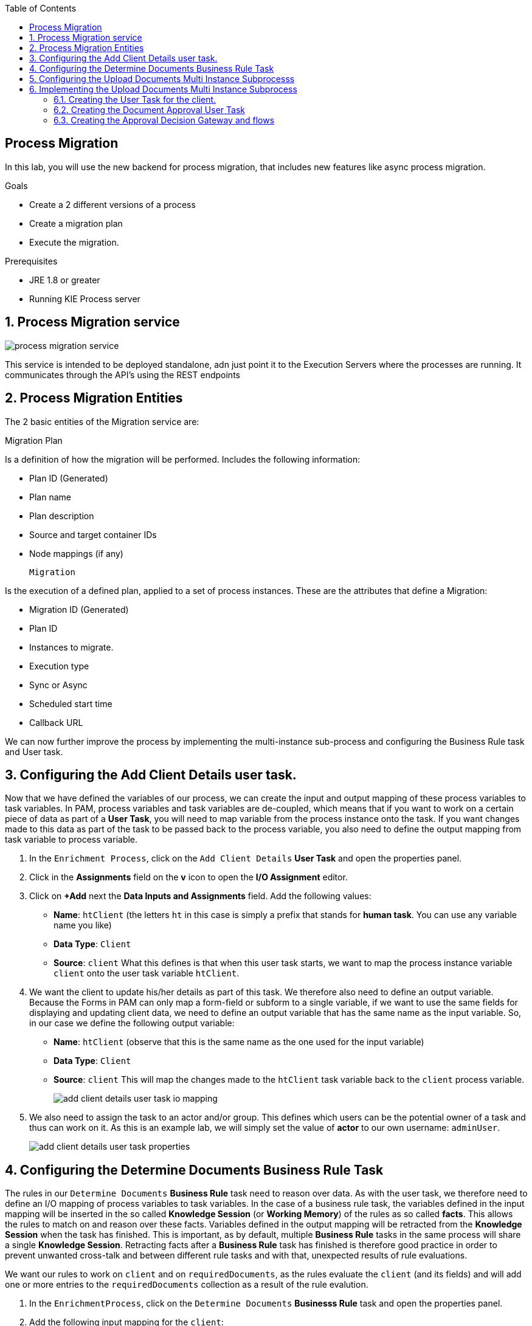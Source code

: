 :scrollbar:
:data-uri:
:toc2:

== Process Migration

In this lab, you will use the new backend for process migration, that includes new features like async process migration.


.Goals
* Create a 2 different versions of a process
* Create a migration plan
* Execute the migration.

.Prerequisites
* JRE 1.8 or greater
* Running KIE Process server


:numbered:

== Process Migration service

image::images/process_migration_service.png[]

This service is intended to be deployed standalone, adn just point it to the Execution Servers where the processes are running. It communicates through the API's using the REST endpoints


== Process Migration Entities

The 2 basic entities of the Migration service are:

Migration Plan

Is a definition of how the migration will be performed. Includes the following information:

* Plan ID (Generated)
* Plan name
* Plan description
* Source and target container IDs
* Node mappings (if any)

 Migration

Is the execution of a defined plan, applied to a set of process instances. These are the attributes that define a Migration:

* Migration ID (Generated)
* Plan ID
* Instances to migrate.
* Execution type
    * Sync or Async
    * Scheduled start time
    * Callback URL




We can now further improve the process by implementing the multi-instance sub-process and configuring the Business Rule task and User task.


== Configuring the Add Client Details user task.
Now that we have defined the variables of our process, we can create the input and output mapping of these process variables to task variables.
In PAM, process variables and task variables are de-coupled, which means that if you want to work on a certain piece of data as part of a *User Task*,
you will need to map variable from the process instance onto the task. If you want changes made to this data as part of the task to be passed
back to the process variable, you also need to define the output mapping from task variable to  process variable.

. In the `Enrichment Process`, click on the `Add Client Details` *User Task* and open the properties panel.
. Click in the *Assignments* field on the *v* icon to open the *I/O Assignment* editor.
. Click on *+Add* next the *Data Inputs and Assignments* field. Add the following values:
* *Name*: `htClient` (the letters `ht` in this case is simply a prefix that stands for *human task*. You can use any variable name you like)
* *Data Type*: `Client`
* *Source*: `client`
What this defines is that when this user task starts, we want to map the process instance variable `client` onto the user task variable `htClient`.
. We want the client to update his/her details as part of this task. We therefore also need to define an output variable. Because the Forms in PAM
can only map a form-field or subform to a single variable, if we want to use the same fields for displaying and updating client data, we need to
define an output variable that has the same name as the input variable. So, in our case we define the following output variable:
* *Name*: `htClient` (observe that this is the same name as the one used for the input variable)
* *Data Type*: `Client`
* *Source*: `client`
This will map the changes made to the `htClient` task variable back to the `client` process variable.
+
image::images/add-client-details-user-task-io-mapping.png[]
+
. We also need to assign the task to an actor and/or group. This defines which users can be the potential owner of a task and thus can work on it.
As this is an example lab, we will simply set the value of *actor* to our own username: `adminUser`.
+
image::images/add-client-details-user-task-properties.png[]

== Configuring the Determine Documents Business Rule Task
The rules in our `Determine Documents` *Business Rule* task need to reason over data. As with the user task, we therefore need to define
an I/O mapping of process variables to task variables. In the case of a business rule task, the variables defined in the input mapping
will be inserted in the so called *Knowledge Session* (or *Working Memory*) of the rules as so called *facts*. This allows the rules to match on and reason
over these facts. Variables defined in the output mapping will be retracted from the *Knowledge Session* when the task has finished.
This is important, as by default, multiple *Business Rule* tasks in the same process will share a single *Knowledge Session*. Retracting
facts after a *Business Rule* task has finished is therefore good practice in order to prevent unwanted cross-talk and between different rule tasks and with
that, unexpected results of rule evaluations.

We want our rules to work on `client` and on `requiredDocuments`, as the rules evaluate the `client` (and its fields) and will add one or more entries to the `requiredDocuments` collection as a result of the rule evalution.

. In the `EnrichmentProcess`, click on the `Determine Documents` *Businesss Rule* task and open the properties panel.
. Add the following input mapping for the `client`:
* *Name*: `client` (observe that this is the same name as the one used for the input variable)
* *Data Type*: `Client`
* *Source*: `client`
. Add the following input mapping for the `requiredDocuments`:
* *Name*: `requiredDocuments` (observe that this is the same name as the one used for the input variable)
* *Data Type*: `java.util.List`
* *Source*: `requiredDocuments`
. We now need to define the same output mapping to make sure the facts are retracted/deleted from the session when the rule task completes.
The final mapping will look like this.
+
image::images/determine-documents-rule-task-io-mapping.png[]

For this *Business Rule* task to function correctly, we need to add one other configuration. We insert the `requiredDocuments` variable into the rules session.
However, at this stage of the process, this variable has not been initialized yet, and thus will be `null`. Therefore, the rules in our decision table will not match and fire.
To solve this issue, we need to initialize this process variable before the rules are evaluated. There are multiple ways to do this. In this lab, we will use an *On Entry Actions* script
on the *Business Rule* task to instantiate the process variable:

. Open the `EnrichmentProcess` and click on the `Determine Documents` *Business Rule* task and open the properties panel.
. Look for the *On Entry Actions* property and click on the *v* icon to open the *Expression Editor*. Add the following expression:
+
....
kcontext.setVariable("requiredDocuments",new java.util.ArrayList());
....
. Click on *OK* and save the process.


== Configuring the Upload Documents Multi Instance Subprocesss
Next we can configure the *Multi Instance Subprocess*. As said, we want an instance of this subprocess to be created for every required document defined in the `requiredDocuments` collection.
Also, each uploaded document needs to be added to the `uploadedDocumentsCollection` when the subprocess instances finish.

First we need to define the process variables of our subprocess. We need a variable that holds the name of the document that needs to be uploaded in the specific subprocess instance.
We also need a variable that can hold the uploaded document.

. In the `EnrichmentProcess`, click on the `Upload Documents` *Multi Instance Subprocess* and open the properties panel.
. Click on the *Variable Definitions* property. This allows one to configure the process variables for the subprocess.
. Add a third variable to keep track of whether the document has been approved.
* *Name*: `approved`
* *Defined Types*: `boolean`
* *Custom Type*:
* *Case File*: `false`
* *KPI*: `false`
+
image::images/multi-instance-subprocess-variables.png[]

We can now configure the multi-instance properties.

. In the properties panel of the `Upload Documents` *Multi Instance Subprocess*
. Set the followig properties:
* *MI collection input*: `requiredDocuments` : this is the input collection. For each entry in this collection, a subprocess will be created.
* *MI collection output*: `uploadedDocuments` : the output collection. Each subprocess instance will store, upon completion,  the variable defined in the *MI data output* in this collection.
* *MI data input*: `requiredDocument`: the name of the variable to which the entry in the input collection for which this subprocess is created should map.
* *MI data output*: `uploadedDocument`: the variable that should be collected on completion of the subprocess and which should be stored in the *MI colletion output*.

image::images/multi-instance-subprocess-properties.png[]

== Implementing the Upload Documents Multi Instance Subprocess
Finally we need to implement the actual process logic of the *Sub Process*. The logic of the subprocess is as follows:
. The client gets a task to upload the requested document.
. An employee of the financial service provider gets the task to verify the uploaded document.
. When the document is approved, the subprocess finishes
. When the document is not approved, the user task for the client is re-activated/re-created.


=== Creating the User Task for the client.

. Create a *Start Event* in the subprocess.
. Create a *User Task* node connected to the *Start Event*. Give it the *Name* `Upload Document - #{requiredDocument}` and *Task Name* `upload-document`. The `#{requiredDocument}` syntax in the name will be replaced at runtime with value of the `requiredDocument` process variable. This will allow us to show different task names, depending on the document the user is required to upload.
. Set our `adminUser` as the tasks *Actors*. In an enterprise implementation this would be the user-id of the client in the PAM system so he/she will be the person who gets the task assigned.
. Add the input mapping:
* *Name*: `htRequiredDocument`
* *Data Type*: `String`
* *Source*: `requiredDocument`
We don't need to change this in our user task, so we don't need to define an output mapping for this variable.
. Add the output mapping:
* *Name*: `htUploadedDocument`
* *Data Type*: `org.jbpm.document.Document`
* *Source*: `uploadedDocument`
This is the document the user will upload to the system.
. Save the process
+
image::images/user-task-upload-document-properties.png[]
+
image::images/mi-after-upload-document-user-task.png[]

=== Creating the Document Approval User Task
The idea behind the `Document Approval` *User Task* is that the document uploaded by the user needs to be approved and accepted by an internal employee before the process can continue.

. Create a new *User Task* node connected to the `Upload Document` *User Task*. Give it the name `Approve Document - #{requiredDocument}` and *Task Name* `approve-document`. Again, the `#{requiredDocument}` placeholder will be replaced at runtime with the value of the `reuqiredDocument` process variable.
. Set our `adminUser` as the tasks *Actors*. In an enterprise implememtation the task would be assigned to the group of employees qualified to approve these uploaded documents.
. Add the input mapping:
* *Name*: `htClient`
* *Data Type*: `Client`
* *Source*: `client`
We don't need to change this in our user task, so we don't need to define an output mapping for this variable.
. Add the input mapping:
* *Name*: `htRequiredDocument`
* *Data Type*: `String`
* *Source*: `requiredDocument`
We don't need to change this in our user task, so we don't need to define an output mapping for this variable.
. Add the input mapping:
* *Name*: `htUploadedDocument`
* *Data Type*: `org.jbpm.document.Document`
* *Source*: `uploadedDocument`
We don't need to change the document either, so we don't need to define an output mapping for this variable either.
. Add the output mapping:
* *Name*: `htApproved`
* *Data Type*: `Boolean`
* *Source*: `approved`
+
image::images/approve-document-user-task-mapping.png[]
+
image::images/mi-after-approve-document-user-task.png[]

=== Creating the Approval Decision Gateway and flows
Depending on whether the uploaded document has been approved or not, we need to take a decision.
For this we will use the *Data-based Exclusive (XOR)* gateway. This gateway allows us to, based on process variables or facts in the session,
take decision on which path in the process to take.

Enhance your subprocess model as show below, using the *Date-based Exclusive (XOR)* gateway and an *End Event*.

image::images/upload-documents-mi-full.png[]
+
Now we need to create the conditional logic on the *Sequence Flows* going out of the *XOR* gateway.
. Click on the arrow with the label `Yes` that connects to the *End Event* node. This is the route we want to take when the document is approved.
. Open the properties panel and click on the *v* icon in the *Expression* field. This opens the expression editor.
. Select *Process variable* `approved` and *Condition* `is true`.

image::images/sequence-flow-approved-true.png[]

We now have the option to either set the decision logic on the *Sequence Flow* labeled `No`, or we defined a *Default Gate* on the *XOR* gateway.
We'll use latter option to show this specific construct in this lab.
. Click on the *XOR* gateway on the right with the 2 outgoing flows and open the propeties panel.
. Click on *Default Gate* and select the gate labelled `No`. Note that you will only see that text if you have properly labelled the outgoing connectors.
If you have not labelled the connectors, you'll simply see their generated ids, which makes it default to verify whether you have configured the correct default gate.

Finally, save the process.

This completes the full process definition of our Client Onboarding Enrichment process. To be sure everything is fine, we can run the validator.
In the next lab we will create the Forms for our process and take the process for a test-drive.
